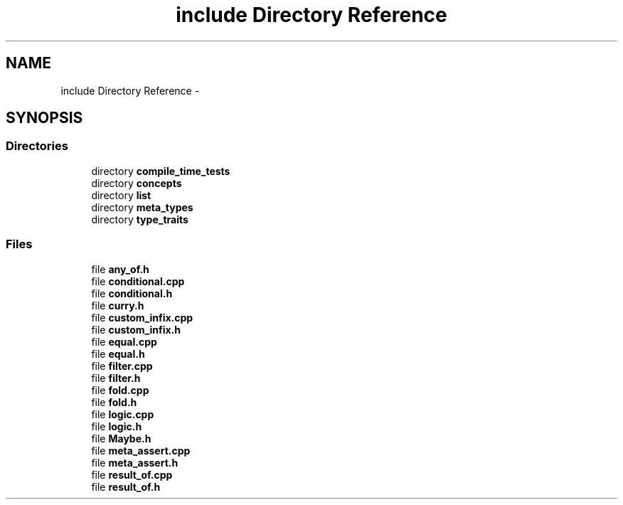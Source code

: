 .TH "include Directory Reference" 3 "Tue Nov 18 2014" "FunctionalTemplates" \" -*- nroff -*-
.ad l
.nh
.SH NAME
include Directory Reference \- 
.SH SYNOPSIS
.br
.PP
.SS "Directories"

.in +1c
.ti -1c
.RI "directory \fBcompile_time_tests\fP"
.br
.ti -1c
.RI "directory \fBconcepts\fP"
.br
.ti -1c
.RI "directory \fBlist\fP"
.br
.ti -1c
.RI "directory \fBmeta_types\fP"
.br
.ti -1c
.RI "directory \fBtype_traits\fP"
.br
.in -1c
.SS "Files"

.in +1c
.ti -1c
.RI "file \fBany_of\&.h\fP"
.br
.ti -1c
.RI "file \fBconditional\&.cpp\fP"
.br
.ti -1c
.RI "file \fBconditional\&.h\fP"
.br
.ti -1c
.RI "file \fBcurry\&.h\fP"
.br
.ti -1c
.RI "file \fBcustom_infix\&.cpp\fP"
.br
.ti -1c
.RI "file \fBcustom_infix\&.h\fP"
.br
.ti -1c
.RI "file \fBequal\&.cpp\fP"
.br
.ti -1c
.RI "file \fBequal\&.h\fP"
.br
.ti -1c
.RI "file \fBfilter\&.cpp\fP"
.br
.ti -1c
.RI "file \fBfilter\&.h\fP"
.br
.ti -1c
.RI "file \fBfold\&.cpp\fP"
.br
.ti -1c
.RI "file \fBfold\&.h\fP"
.br
.ti -1c
.RI "file \fBlogic\&.cpp\fP"
.br
.ti -1c
.RI "file \fBlogic\&.h\fP"
.br
.ti -1c
.RI "file \fBMaybe\&.h\fP"
.br
.ti -1c
.RI "file \fBmeta_assert\&.cpp\fP"
.br
.ti -1c
.RI "file \fBmeta_assert\&.h\fP"
.br
.ti -1c
.RI "file \fBresult_of\&.cpp\fP"
.br
.ti -1c
.RI "file \fBresult_of\&.h\fP"
.br
.in -1c
